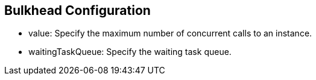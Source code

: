 :data-uri:
:noaudio:

== Bulkhead Configuration

* value: Specify the maximum number of concurrent calls to an instance.

* waitingTaskQueue: Specify the waiting task queue.

ifdef::showscript[]

Transcript:


endif::showscript[]
